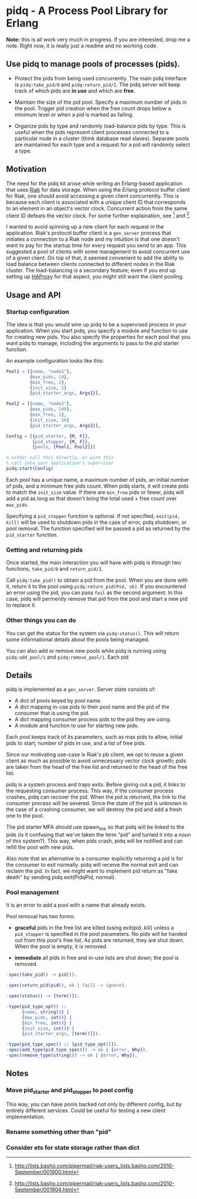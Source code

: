 * pidq - A Process Pool Library for Erlang

*Note:* this is all work very much in progress.  If you are
 interested, drop me a note.  Right now, it is really just a readme
 and no working code.

** Use pidq to manage pools of processes (pids).

- Protect the pids from being used concurrently.  The main pidq
  interface is =pidq:take_pid/0= and =pidq:return_pid/2=.  The pidq
  server will keep track of which pids are *in use* and which are
  *free*.

- Maintain the size of the pid pool.  Specify a maximum number of pids
  in the pool.  Trigger pid creation when the free count drops below a
  minimum level or when a pid is marked as failing.

- Organize pids by type and randomly load-balance pids by type.  This
  is useful when the pids represent client processes connected to a
  particular node in a cluster (think database read slaves).  Separate
  pools are maintained for each type and a request for a pid will
  randomly select a type.

** Motivation

The need for the pidq kit arose while writing an Erlang-based
application that uses [[https://wiki.basho.com/display/RIAK/][Riak]] for data storage.  When using the Erlang
protocol buffer client for Riak, one should avoid accessing a given
client concurrently.  This is because each client is associated with a
unique client ID that corresponds to an element in an object's vector
clock.  Concurrent action from the same client ID defeats the vector
clock.  For some further explaination, see [1] and [2].

I wanted to avoid spinning up a new client for each request in the
application.  Riak's protocol buffer client is a =gen_server= process
that initiates a connection to a Riak node and my intuition is that
one doesn't want to pay for the startup time for every request you
send to an app.  This suggested a pool of clients with some management
to avoid concurrent use of a given client.  On top of that, it seemed
convenient to add the ability to load balance between clients
connected to different nodes in the Riak cluster.  The load-balancing
is a secondary feature; even if you end up setting up [[http://haproxy.1wt.eu/][HAProxy]] for that
aspect, you might still want the client pooling.

[1] http://lists.basho.com/pipermail/riak-users_lists.basho.com/2010-September/001900.html
[2] http://lists.basho.com/pipermail/riak-users_lists.basho.com/2010-September/001904.html

** Usage and API

*** Startup configuration

The idea is that you would wire up pidq to be a supervised process in
your application.  When you start pidq, you specify a module and
function to use for creating new pids.  You also specify the
properties for each pool that you want pidq to manage, including the
arguments to pass to the pid starter function.

An example configuration looks like this:

#+BEGIN_SRC erlang
  Pool1 = [{name, "node1"},
           {max_pids, 10},
           {min_free, 2},
           {init_size, 5}
           {pid_starter_args, Args1}],
  
  Pool2 = [{name, "node2"},
           {max_pids, 100},
           {min_free, 2},
           {init_size, 50}
           {pid_starter_args, Args2}],
  
  Config = [{pid_starter, {M, F}},
            {pid_stopper, {M, F}},
            {pools, [Pool1, Pool2]}]

  % either call this directly, or wire this
  % call into your application's supervisor  
  pidq:start(Config)

#+END_SRC

Each pool has a unique name, a maximum number of pids, an initial
number of pids, and a minimum free pids count.  When pidq starts, it
will create pids to match the =init_size= value.  If there are =min_free=
pids or fewer, pidq will add a pid as long as that doesn't bring the
total used + free count over =max_pids=.

Specifying a =pid_stopper= function is optional.  If not specified,
=exit(pid, kill)= will be used to shutdown pids in the case of error,
pidq shutdown, or pool removal.  The function specified will be passed
a pid as returned by the =pid_starter= function.

*** Getting and returning pids

Once started, the main interaction you will have with pidq is through
two functions, =take_pid/0= and =return_pid/2=.

Call =pidq:take_pid()= to obtain a pid from the pool.  When you are done
with it, return it to the pool using =pidq:return_pid(Pid, ok)=.  If
you encountered an error using the pid, you can pass =fail= as the
second argument.  In this case, pidq will permently remove that pid
from the pool and start a new pid to replace it.

*** Other things you can do

You can get the status for the system via =pidq:status()=.  This will
return some informational details about the pools being managed.

You can also add or remove new pools while pidq is running using
=pidq:add_pool/1= and =pidq:remove_pool/1=.  Each pid 

** Details

pidq is implemented as a =gen_server=.  Server state consists of:

- A dict of pools keyed by pool name.
- A dict mapping in-use pids to their pool name and the pid of the
  consumer that is using the pid.
- A dict mapping consumer process pids to the pid they are using.
- A module and function to use for starting new pids.

Each pool keeps track of its parameters, such as max pids to allow,
initial pids to start, number of pids in use, and a list of free pids.

Since our motivating use-case is Riak's pb client, we opt to reuse a
given client as much as possible to avoid unnecessary vector clock
growth; pids are taken from the head of the free list and returned
to the head of the free list.

pidq is a system process and traps exits.  Before giving out a pid, it
links to the requesting consumer process.  This way, if the consumer
process crashes, pidq can recover the pid.  When the pid is returned,
the link to the consumer process will be severed.  Since the state of
the pid is unknown in the case of a crashing consumer, we will destroy
the pid and add a fresh one to the pool.

The pid starter MFA should use spawn_link so that pidq will be linked
to the pids (is it confusing that we've taken the term "pid" and
turned it into a noun of this system?).  This way, when pids crash,
pidq will be notified and can refill the pool with new pids.

Also note that an alternative to a consumer explicitly returning a pid
is for the consumer to exit normally.  pidq will receive the normal
exit and can reclaim the pid.  In fact, we might want to implement pid
return as "fake death" by sending pidq exit(PidqPid, normal).

*** Pool management

It is an error to add a pool with a name that already exists.

Pool removal has two forms:

- *graceful* pids in the free list are killed (using exit(pid, kill)
  unless a =pid_stopper= is specified in the pool parameters.  No pids
  will be handed out from this pool's free list.  As pids are
  returned, they are shut down.  When the pool is empty, it is
  removed.

- *immediate* all pids in free and in-use lists are shut down; the
  pool is removed.

#+BEGIN_SRC erlang
  -spec(take_pid() -> pid()).
  
  -spec(return_pid(pid(), ok | fail) -> ignore).
  
  -spec(status() -> [term()]).
  
  -type(pid_type_opt() ::
        {name, string()} |
        {max_pids, int()} |
        {min_free, int()} |
        {init_size, int()} |
        {pid_starter_args, [term()]}).
  
  -type(pid_type_spec() :: [pid_type_opt()]).
  -spec(add_type(pid_type_spec()) -> ok | {error, Why}).
  -spec(remove_type(string()) -> ok | {error, Why}).
#+END_SRC


** Notes
*** Move pid_starter and pid_stopper to pool config
This way, you can have pools backed not only by different config, but
by entirely different services.  Could be useful for testing a new
client implementation.
*** Rename something other than "pid"
*** Consider ets for state storage rather than dict
